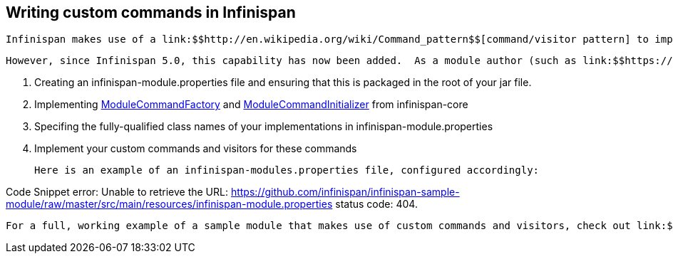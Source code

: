 [[sid-8094038]]

==  Writing custom commands in Infinispan

 Infinispan makes use of a link:$$http://en.wikipedia.org/wiki/Command_pattern$$[command/visitor pattern] to implement the various top-level methods you see on the public-facing API.  This is explained in further detail in the link:$$http://community.jboss.org/wiki/ArchitecturalOverview$$[Architectural Overview] on the Infinispan public wiki.  However, these commands - and their corresponding visitors - are hard-coded as a part of Infinispan's core module, making it impossible for module authors to extend and enhance Infinispan to create new, arbitrary commands and visitors. 

 However, since Infinispan 5.0, this capability has now been added.  As a module author (such as link:$$https://github.com/infinispan/infinispan/tree/master/tree$$[infinispan-tree] , link:$$https://github.com/infinispan/infinispan/tree/master/query$$[infinispan-query] , etc.) you can now define your own commands.  You do so by: 


.  Creating an infinispan-module.properties file and ensuring that this is packaged in the root of your jar file. 


.  Implementing 
              link:$$https://github.com/infinispan/infinispan/blob/master/core/src/main/java/org/infinispan/commands/module/ModuleCommandFactory.java$$[ModuleCommandFactory]
             and 
              link:$$https://github.com/infinispan/infinispan/blob/master/core/src/main/java/org/infinispan/commands/module/ModuleCommandInitializer.java$$[ModuleCommandInitializer]
             from infinispan-core 


.  Specifing the fully-qualified class names of your implementations in infinispan-module.properties 


. Implement your custom commands and visitors for these commands

 Here is an example of an infinispan-modules.properties file, configured accordingly: 

Code Snippet error: Unable to retrieve the URL: https://github.com/infinispan/infinispan-sample-module/raw/master/src/main/resources/infinispan-module.properties status code: 404.

 For a full, working example of a sample module that makes use of custom commands and visitors, check out link:$$https://github.com/infinispan/infinispan-sample-module$$[] . 

